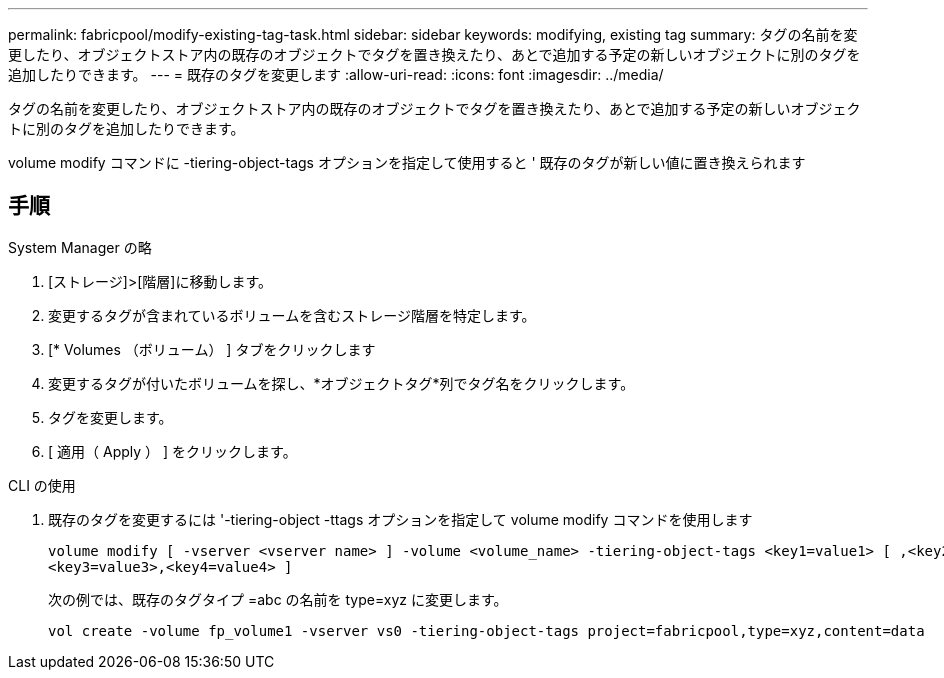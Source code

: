 ---
permalink: fabricpool/modify-existing-tag-task.html 
sidebar: sidebar 
keywords: modifying, existing tag 
summary: タグの名前を変更したり、オブジェクトストア内の既存のオブジェクトでタグを置き換えたり、あとで追加する予定の新しいオブジェクトに別のタグを追加したりできます。 
---
= 既存のタグを変更します
:allow-uri-read: 
:icons: font
:imagesdir: ../media/


[role="lead"]
タグの名前を変更したり、オブジェクトストア内の既存のオブジェクトでタグを置き換えたり、あとで追加する予定の新しいオブジェクトに別のタグを追加したりできます。

volume modify コマンドに -tiering-object-tags オプションを指定して使用すると ' 既存のタグが新しい値に置き換えられます



== 手順

[role="tabbed-block"]
====
.System Manager の略
--
. [ストレージ]>[階層]に移動します。
. 変更するタグが含まれているボリュームを含むストレージ階層を特定します。
. [* Volumes （ボリューム） ] タブをクリックします
. 変更するタグが付いたボリュームを探し、*オブジェクトタグ*列でタグ名をクリックします。
. タグを変更します。
. [ 適用（ Apply ） ] をクリックします。


--
.CLI の使用
--
. 既存のタグを変更するには '-tiering-object -ttags オプションを指定して volume modify コマンドを使用します
+
[listing]
----
volume modify [ -vserver <vserver name> ] -volume <volume_name> -tiering-object-tags <key1=value1> [ ,<key2=value2>,
<key3=value3>,<key4=value4> ]
----
+
次の例では、既存のタグタイプ =abc の名前を type=xyz に変更します。

+
[listing]
----
vol create -volume fp_volume1 -vserver vs0 -tiering-object-tags project=fabricpool,type=xyz,content=data
----


--
====